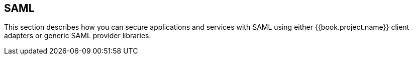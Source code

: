 == SAML

This section describes how you can secure applications and services with SAML using either {{book.project.name}} client adapters or generic
SAML provider libraries.